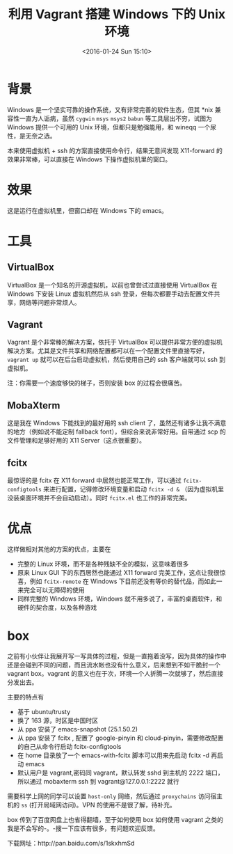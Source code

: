 #+TITLE: 利用 Vagrant 搭建 Windows 下的 Unix 环境
#+DATE: <2016-01-24 Sun 15:10>
#+LAYOUT: post
#+TAGS: tools
#+CATEGORIES: TOOL

* 背景
Windows 是一个坚实可靠的操作系统，又有非常完善的软件生态，但其 *nix 兼容性一直为人诟病，虽然 ~cygwin~ ~msys~ ~msys2~ ~babun~ 等工具层出不穷，试图为 Windows 提供一个可用的 Unix 环境，但都只是勉强能用，和 wineqq 一个尿性，是无奈之选。

本来使用虚拟机 + ssh 的方案直接使用命令行，结果无意间发现 X11-forward 的效果非常棒，可以直接在 Windows 下操作虚拟机里的窗口。
* 效果
这是运行在虚拟机里，但窗口却在 Windows 下的 emacs。
[[file:unix-env-in-windows-with-vagrant/emacs-x11-forward.png]]

#+BEGIN_HTML
<!--more-->
#+END_HTML
* 工具
** VirtualBox
VirtualBox 是一个知名的开源虚拟机，以前也曾尝试过直接使用 VirtualBox 在 Windows 下安装 Linux 虚拟机然后从 ssh 登录，但每次都要手动去配置文件共享，网络等问题非常烦人。

** Vagrant
Vagrant 是个非常棒的解决方案，依托于 VirtualBox 可以提供非常方便的虚拟机解决方案。尤其是文件共享和网络配置都可以在一个配置文件里直接写好， ~vagrant up~ 就可以在后台启动虚拟机，然后使用自己的 ssh 客户端就可以 ssh 到虚拟机。

注：你需要一个速度够快的梯子，否则安装 box 的过程会很痛苦。

** MobaXterm
这是我在 Windows 下能找到的最好用的 ssh client 了，虽然还有诸多让我不满意的地方（例如说不能定制 fallback font），但综合来说非常好用。自带通过 scp 的文件管理和足够好用的 X11 Server（这点很重要）。

** fcitx
最惊讶的是 fcitx 在 X11 forward 中居然也能正常工作，可以通过 ~fcitx-configtools~ 来进行配置，记得修改环境变量和启动 ~fcitx -d &~ （因为虚拟机里没装桌面环境并不会自动启动）。同时 ~fcitx.el~ 也工作的非常完美。

* 优点

这样做相对其他的方案的优点，主要在

+ 完整的 Linux 环境，而不是各种残缺不全的模拟，这意味着很多
+ 原来 Linux GUI 下的东西居然也能通过 X11 forward 完美工作，这点让我很惊喜，例如 ~fcitx-remote~ 在 Windows 下目前还没有等价的替代品，而如此一来完全可以无障碍的使用
+ 同样完整的 Windows 环境，Windows 就不用多说了，丰富的桌面软件，和硬件的契合度，以及各种游戏


* box

  之前有小伙伴让我展开写一写具体的过程，但是一直拖着没写，因为具体的操作中还是会碰到不同的问题，而且流水帐也没有什么意义，后来想到不如干脆封一个 vagrant box。vagrant 的意义也在于次，环境一个人折腾一次就够了，然后直接分发出去。

主要的特点有
+ 基于 ubuntu/trusty
+ 换了 163 源，时区是中国时区
+ 从 ppa 安装了 emacs-snapshot (25.1.50.2)
+ 从 ppa 安装了 fcitx , 配置了 google-pinyin 和 cloud-pinyin，需要修改配置的自己从命令行启动 fcitx-configtools
+ 在 home 目录放了一个 emacs-with-fcitx 脚本可以用来先启动 fcitx -d 再启动 emacs
+ 默认用户是 vagrant,密码同 vagrant，默认转发 sshd 到主机的 2222 端口，所以通过 mobaxterm ssh 到 vagrant@127.0.0.1:2222 就行

需要科学上网的同学可以设置 ~host-only~ 网络，然后通过 ~proxychains~ 访问宿主机的 ~ss~ (打开局域网访问)。VPN 的使用不是很了解，待补充。

box 传到了百度网盘上也省得翻墙，至于如何使用 box 如何使用 vagrant 之类的我是不会写的-。-搜一下应该有很多，有问题欢迎反馈。

下载网址：http://pan.baidu.com/s/1skxhmSd
